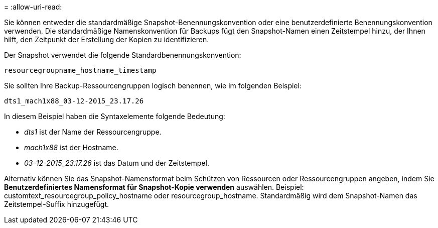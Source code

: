 = 
:allow-uri-read: 


Sie können entweder die standardmäßige Snapshot-Benennungskonvention oder eine benutzerdefinierte Benennungskonvention verwenden.  Die standardmäßige Namenskonvention für Backups fügt den Snapshot-Namen einen Zeitstempel hinzu, der Ihnen hilft, den Zeitpunkt der Erstellung der Kopien zu identifizieren.

Der Snapshot verwendet die folgende Standardbenennungskonvention:

`resourcegroupname_hostname_timestamp`

Sie sollten Ihre Backup-Ressourcengruppen logisch benennen, wie im folgenden Beispiel:

[listing]
----
dts1_mach1x88_03-12-2015_23.17.26
----
In diesem Beispiel haben die Syntaxelemente folgende Bedeutung:

* _dts1_ ist der Name der Ressourcengruppe.
* _mach1x88_ ist der Hostname.
* _03-12-2015_23.17.26_ ist das Datum und der Zeitstempel.


Alternativ können Sie das Snapshot-Namensformat beim Schützen von Ressourcen oder Ressourcengruppen angeben, indem Sie *Benutzerdefiniertes Namensformat für Snapshot-Kopie verwenden* auswählen.  Beispiel: customtext_resourcegroup_policy_hostname oder resourcegroup_hostname.  Standardmäßig wird dem Snapshot-Namen das Zeitstempel-Suffix hinzugefügt.
